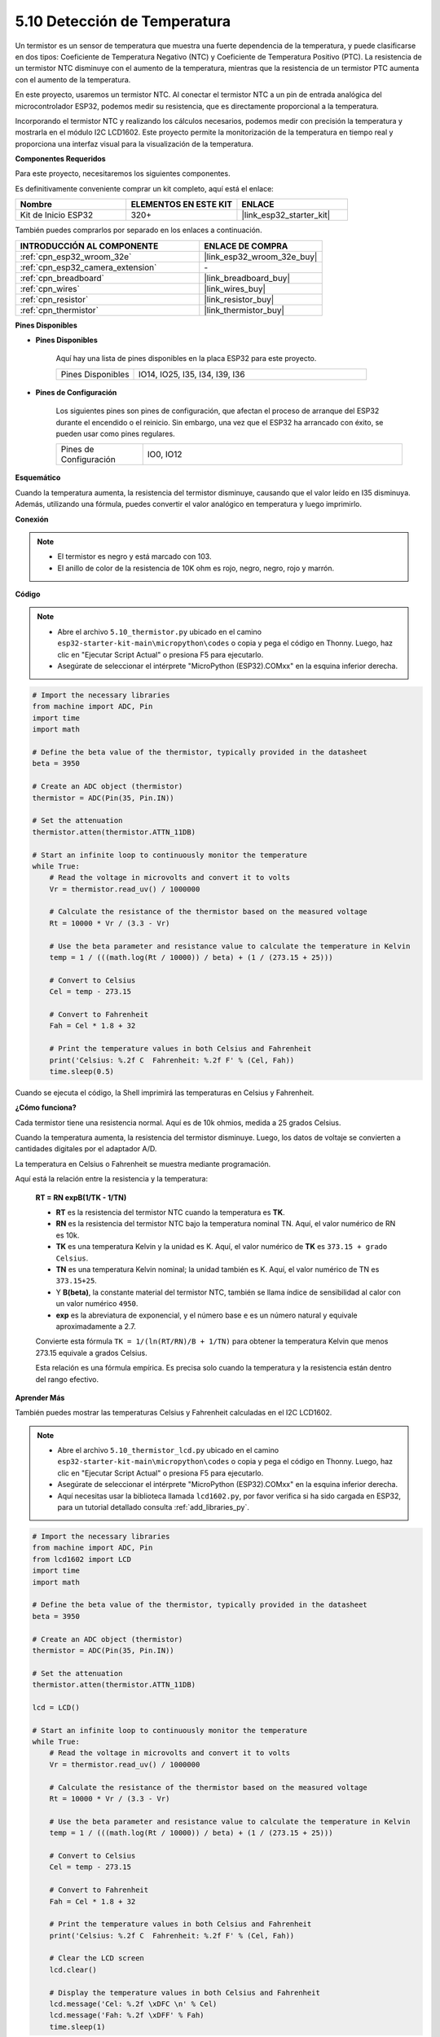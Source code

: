 .. _py_thermistor:

5.10 Detección de Temperatura
================================

Un termistor es un sensor de temperatura que muestra una fuerte dependencia de la temperatura, y puede clasificarse en dos tipos: Coeficiente de Temperatura Negativo (NTC) y Coeficiente de Temperatura Positivo (PTC). La resistencia de un termistor NTC disminuye con el aumento de la temperatura, mientras que la resistencia de un termistor PTC aumenta con el aumento de la temperatura.

En este proyecto, usaremos un termistor NTC. Al conectar el termistor NTC a un pin de entrada analógica del microcontrolador ESP32, podemos medir su resistencia, que es directamente proporcional a la temperatura.

Incorporando el termistor NTC y realizando los cálculos necesarios, podemos medir con precisión la temperatura y mostrarla en el módulo I2C LCD1602. Este proyecto permite la monitorización de la temperatura en tiempo real y proporciona una interfaz visual para la visualización de la temperatura.

**Componentes Requeridos**

Para este proyecto, necesitaremos los siguientes componentes.

Es definitivamente conveniente comprar un kit completo, aquí está el enlace:

.. list-table::
    :widths: 20 20 20
    :header-rows: 1

    *   - Nombre	
        - ELEMENTOS EN ESTE KIT
        - ENLACE
    *   - Kit de Inicio ESP32
        - 320+
        - |link_esp32_starter_kit|

También puedes comprarlos por separado en los enlaces a continuación.

.. list-table::
    :widths: 30 20
    :header-rows: 1

    *   - INTRODUCCIÓN AL COMPONENTE
        - ENLACE DE COMPRA

    *   - :ref:`cpn_esp32_wroom_32e`
        - |link_esp32_wroom_32e_buy|
    *   - :ref:`cpn_esp32_camera_extension`
        - \-
    *   - :ref:`cpn_breadboard`
        - |link_breadboard_buy|
    *   - :ref:`cpn_wires`
        - |link_wires_buy|
    *   - :ref:`cpn_resistor`
        - |link_resistor_buy|
    *   - :ref:`cpn_thermistor`
        - |link_thermistor_buy|

**Pines Disponibles**

* **Pines Disponibles**

    Aquí hay una lista de pines disponibles en la placa ESP32 para este proyecto.

    .. list-table::
        :widths: 5 15

        *   - Pines Disponibles
            - IO14, IO25, I35, I34, I39, I36


* **Pines de Configuración**

    Los siguientes pines son pines de configuración, que afectan el proceso de arranque del ESP32 durante el encendido o el reinicio. Sin embargo, una vez que el ESP32 ha arrancado con éxito, se pueden usar como pines regulares.

    .. list-table::
        :widths: 5 15

        *   - Pines de Configuración
            - IO0, IO12


**Esquemático**

.. image:: ../../img/circuit/circuit_5.10_thermistor.png

Cuando la temperatura aumenta, la resistencia del termistor disminuye, causando que el valor leído en I35 disminuya. Además, utilizando una fórmula, puedes convertir el valor analógico en temperatura y luego imprimirlo.

**Conexión**

.. image:: ../../img/wiring/5.10_thermistor_bb.png


.. note::
    * El termistor es negro y está marcado con 103.
    * El anillo de color de la resistencia de 10K ohm es rojo, negro, negro, rojo y marrón.

**Código**

.. note::

    * Abre el archivo ``5.10_thermistor.py`` ubicado en el camino ``esp32-starter-kit-main\micropython\codes`` o copia y pega el código en Thonny. Luego, haz clic en "Ejecutar Script Actual" o presiona F5 para ejecutarlo.
    * Asegúrate de seleccionar el intérprete "MicroPython (ESP32).COMxx" en la esquina inferior derecha. 




.. code-block:: python

    # Import the necessary libraries
    from machine import ADC, Pin
    import time
    import math

    # Define the beta value of the thermistor, typically provided in the datasheet
    beta = 3950

    # Create an ADC object (thermistor)
    thermistor = ADC(Pin(35, Pin.IN))

    # Set the attenuation
    thermistor.atten(thermistor.ATTN_11DB)

    # Start an infinite loop to continuously monitor the temperature
    while True:
        # Read the voltage in microvolts and convert it to volts
        Vr = thermistor.read_uv() / 1000000

        # Calculate the resistance of the thermistor based on the measured voltage
        Rt = 10000 * Vr / (3.3 - Vr)

        # Use the beta parameter and resistance value to calculate the temperature in Kelvin
        temp = 1 / (((math.log(Rt / 10000)) / beta) + (1 / (273.15 + 25)))

        # Convert to Celsius
        Cel = temp - 273.15

        # Convert to Fahrenheit
        Fah = Cel * 1.8 + 32

        # Print the temperature values in both Celsius and Fahrenheit
        print('Celsius: %.2f C  Fahrenheit: %.2f F' % (Cel, Fah))
        time.sleep(0.5)

Cuando se ejecuta el código, la Shell imprimirá las temperaturas en Celsius y Fahrenheit.

**¿Cómo funciona?**

Cada termistor tiene una resistencia normal. Aquí es de 10k ohmios, medida a 25 grados Celsius.

Cuando la temperatura aumenta, la resistencia del termistor disminuye. Luego, los datos de voltaje se convierten a cantidades digitales por el adaptador A/D.

La temperatura en Celsius o Fahrenheit se muestra mediante programación.

Aquí está la relación entre la resistencia y la temperatura:

    **RT = RN expB(1/TK - 1/TN)**

    * **RT** es la resistencia del termistor NTC cuando la temperatura es **TK**.
    * **RN** es la resistencia del termistor NTC bajo la temperatura nominal TN. Aquí, el valor numérico de RN es 10k.
    * **TK** es una temperatura Kelvin y la unidad es K. Aquí, el valor numérico de **TK** es ``373.15 + grado Celsius``.
    * **TN** es una temperatura Kelvin nominal; la unidad también es K. Aquí, el valor numérico de TN es ``373.15+25``.
    * Y **B(beta)**, la constante material del termistor NTC, también se llama índice de sensibilidad al calor con un valor numérico ``4950``.
    * **exp** es la abreviatura de exponencial, y el número base ``e`` es un número natural y equivale aproximadamente a 2.7.

    Convierte esta fórmula ``TK = 1/(ln(RT/RN)/B + 1/TN)`` para obtener la temperatura Kelvin que menos 273.15 equivale a grados Celsius.

    Esta relación es una fórmula empírica. Es precisa solo cuando la temperatura y la resistencia están dentro del rango efectivo.

**Aprender Más**

También puedes mostrar las temperaturas Celsius y Fahrenheit calculadas en el I2C LCD1602.

.. image:: ../../img/wiring/5.10_thermistor_lcd_bb.png

.. note::

    * Abre el archivo ``5.10_thermistor_lcd.py`` ubicado en el camino ``esp32-starter-kit-main\micropython\codes`` o copia y pega el código en Thonny. Luego, haz clic en "Ejecutar Script Actual" o presiona F5 para ejecutarlo.
    * Asegúrate de seleccionar el intérprete "MicroPython (ESP32).COMxx" en la esquina inferior derecha.

    * Aquí necesitas usar la biblioteca llamada ``lcd1602.py``, por favor verifica si ha sido cargada en ESP32, para un tutorial detallado consulta :ref:`add_libraries_py`.


.. code-block:: python

    # Import the necessary libraries
    from machine import ADC, Pin
    from lcd1602 import LCD
    import time
    import math

    # Define the beta value of the thermistor, typically provided in the datasheet
    beta = 3950

    # Create an ADC object (thermistor)
    thermistor = ADC(Pin(35, Pin.IN))

    # Set the attenuation
    thermistor.atten(thermistor.ATTN_11DB)

    lcd = LCD()

    # Start an infinite loop to continuously monitor the temperature
    while True:
        # Read the voltage in microvolts and convert it to volts
        Vr = thermistor.read_uv() / 1000000

        # Calculate the resistance of the thermistor based on the measured voltage
        Rt = 10000 * Vr / (3.3 - Vr)

        # Use the beta parameter and resistance value to calculate the temperature in Kelvin
        temp = 1 / (((math.log(Rt / 10000)) / beta) + (1 / (273.15 + 25)))

        # Convert to Celsius
        Cel = temp - 273.15

        # Convert to Fahrenheit
        Fah = Cel * 1.8 + 32

        # Print the temperature values in both Celsius and Fahrenheit
        print('Celsius: %.2f C  Fahrenheit: %.2f F' % (Cel, Fah))

        # Clear the LCD screen
        lcd.clear()
        
        # Display the temperature values in both Celsius and Fahrenheit
        lcd.message('Cel: %.2f \xDFC \n' % Cel)
        lcd.message('Fah: %.2f \xDFF' % Fah)
        time.sleep(1)


